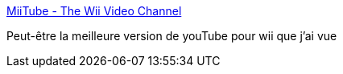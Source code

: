 :jbake-type: post
:jbake-status: published
:jbake-title: MiiTube - The Wii Video Channel
:jbake-tags: web,wii,portal,vidéo,youtube,_mois_avr.,_année_2009
:jbake-date: 2009-04-08
:jbake-depth: ../
:jbake-uri: shaarli/1239203675000.adoc
:jbake-source: https://nicolas-delsaux.hd.free.fr/Shaarli?searchterm=http%3A%2F%2Fwww.miitube.co.uk%2F&searchtags=web+wii+portal+vid%C3%A9o+youtube+_mois_avr.+_ann%C3%A9e_2009
:jbake-style: shaarli

http://www.miitube.co.uk/[MiiTube - The Wii Video Channel]

Peut-être la meilleure version de youTube pour wii que j'ai vue

